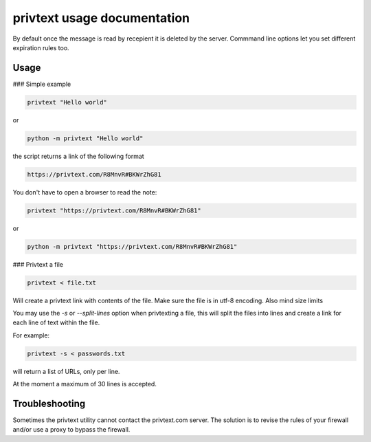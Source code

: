 
privtext usage documentation
============================

By default once the message is read by recepient it is deleted by the server. Commmand line options let you set different expiration rules too.

Usage
-----

### Simple example

.. code-block:: console

    privtext "Hello world"

or

.. code-block:: console

    python -m privtext "Hello world"


the script returns a link of the following format

.. code-block:: console

    https://privtext.com/R8MnvR#BKWrZhG81


You don't have to open a browser to read the note:

.. code-block:: console

    privtext "https://privtext.com/R8MnvR#BKWrZhG81"

or

.. code-block:: console

    python -m privtext "https://privtext.com/R8MnvR#BKWrZhG81"


### Privtext a file


.. code-block:: console

    privtext < file.txt

Will create a privtext link with contents of the file. Make sure the file is in utf-8 encoding. Also mind size limits

You may use the `-s` or `--split-lines` option when privtexting a file, this will split the files into lines and create a link for each line of text within the file. 

For example:

.. code-block:: console

    privtext -s < passwords.txt

will return a list of URLs, only per line.

At the moment a maximum  of 30 lines is accepted.

Troubleshooting
---------------

Sometimes the privtext utility cannot contact the privtext.com server. The solution is to revise the rules of your firewall and/or use a proxy to bypass the firewall.

